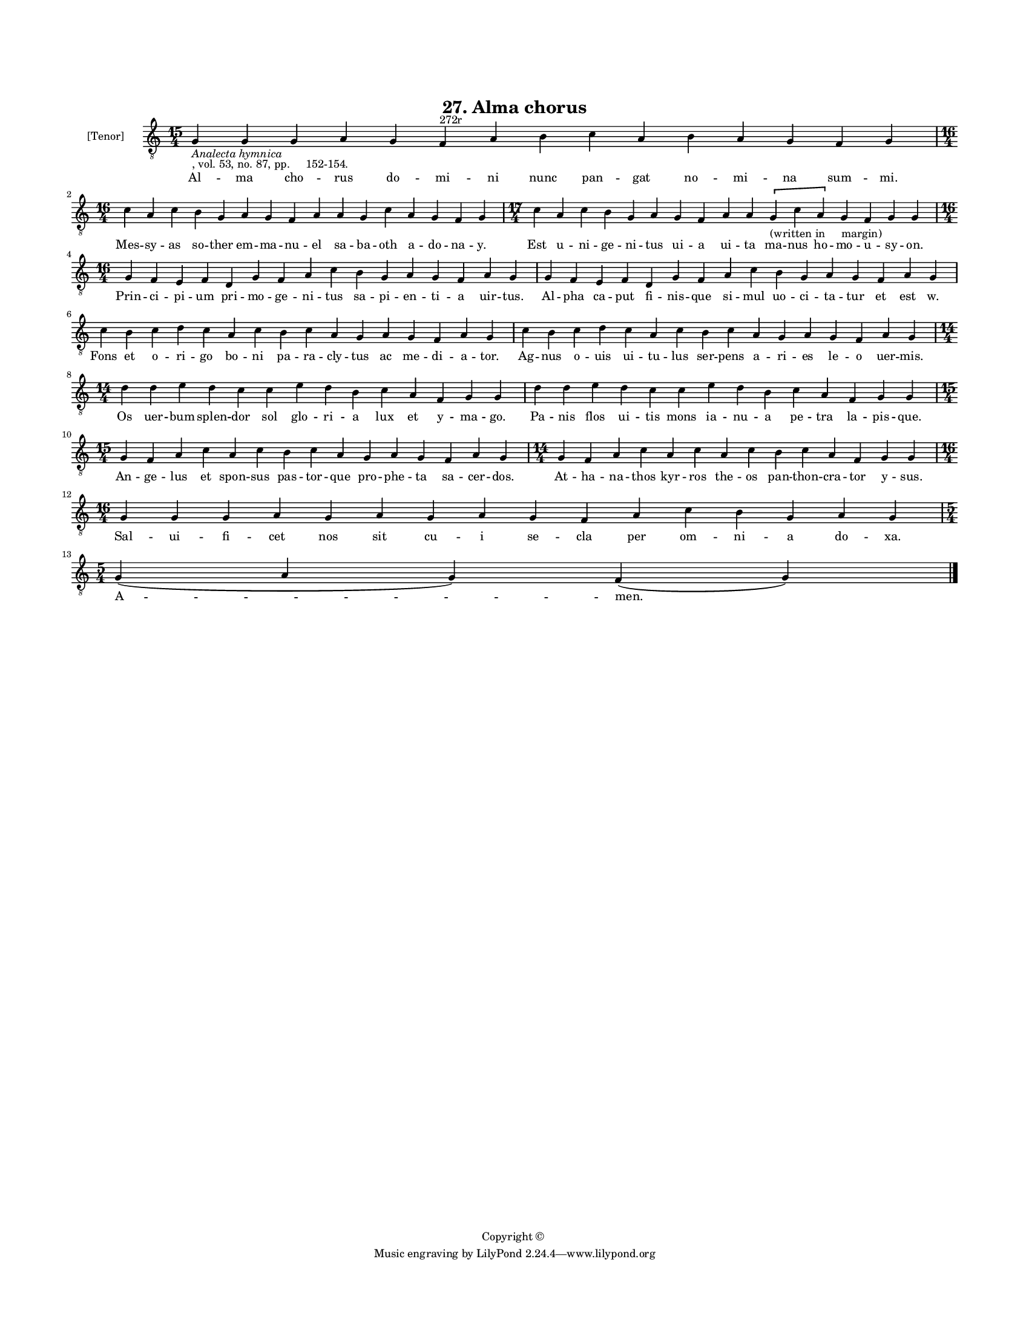 
\version "2.18.2"
% automatically converted by musicxml2ly from musicxml/BN_lat_1112_Sequence_27_Alma_chorus.xml

\header {
    encodingsoftware = "Sibelius 6.2"
    encodingdate = "2019-04-17"
    copyright = "Copyright © "
    title = "27. Alma chorus"
    }

#(set-global-staff-size 11.9501574803)
\paper {
    paper-width = 21.59\cm
    paper-height = 27.94\cm
    top-margin = 2.0\cm
    bottom-margin = 1.5\cm
    left-margin = 1.5\cm
    right-margin = 1.5\cm
    between-system-space = 2.1\cm
    page-top-space = 1.28\cm
    }
\layout {
    \context { \Score
        autoBeaming = ##f
        }
    }
PartPOneVoiceOne =  \relative g {
    \clef "treble_8" \key c \major \time 15/4 | % 1
    g4 -\markup{ \italic {Analecta hymnica} } -", vol. 53, no. 87, pp.
    152-154." g4 g4 a4 g4 f4 ^"272r" a4 b4 c4 a4 b4 a4 g4 f4 g4 \break | % 2
    \time 16/4  c4 a4 c4 b4 g4 a4 g4 f4 a4 a4 g4 c4 a4 g4 f4 g4 | % 3
    \time 17/4  c4 a4 c4 b4 g4 a4 g4 f4 a4 a4 \[ g4 -"(written in
    margin)" c4 a4 \] g4 f4 g4 g4 \break | % 4
    \time 16/4  g4 f4 e4 f4 d4 g4 f4 a4 c4 b4 g4 a4 g4 f4 a4 g4 | % 5
    g4 f4 e4 f4 d4 g4 f4 a4 c4 b4 g4 a4 g4 f4 a4 g4 \break | % 6
    c4 b4 c4 d4 c4 a4 c4 b4 c4 a4 g4 a4 g4 f4 a4 g4 | % 7
    c4 b4 c4 d4 c4 a4 c4 b4 c4 a4 g4 a4 g4 f4 a4 g4 \break | % 8
    \time 14/4  d'4 d4 e4 d4 c4 c4 e4 d4 b4 c4 a4 f4 g4 g4 | % 9
    d'4 d4 e4 d4 c4 c4 e4 d4 b4 c4 a4 f4 g4 g4 \break | \barNumberCheck
    #10
    \time 15/4  g4 f4 a4 c4 a4 c4 b4 c4 a4 g4 a4 g4 f4 a4 g4 | % 11
    \time 14/4  g4 f4 a4 c4 a4 c4 a4 c4 b4 c4 a4 f4 g4 g4 \break | % 12
    \time 16/4  g4 g4 g4 a4 g4 a4 g4 a4 g4 f4 a4 c4 b4 g4 a4 g4 \break | % 13
    \time 5/4  g4 ( a4 g4 ) f4 ( g4 ) \bar "|."
    }

PartPOneVoiceOneLyricsOne =  \lyricmode { Al -- ma cho -- rus do -- mi
    -- ni nunc pan -- gat no -- mi -- na sum -- "mi." Mes -- sy -- as so
    -- ther em -- ma -- nu -- el sa -- ba -- oth a -- do -- na -- "y."
    Est u -- ni -- ge -- ni -- tus ui -- a ui -- ta ma -- nus ho -- mo
    -- u -- sy -- "on." Prin -- ci -- pi -- um pri -- mo -- ge -- ni --
    tus sa -- pi -- en -- ti -- a uir -- "tus." Al -- pha ca -- put fi
    -- nis -- que si -- mul uo -- ci -- ta -- tur et est "w." Fons et o
    -- ri -- go bo -- ni pa -- ra -- cly -- tus ac me -- di -- a --
    "tor." Ag -- nus o -- uis ui -- tu -- lus ser -- pens a -- ri -- es
    le -- o uer -- "mis." Os uer -- bum splen -- dor sol glo -- ri -- a
    lux et y -- ma -- "go." Pa -- nis flos ui -- tis mons ia -- nu -- a
    pe -- tra la -- pis -- "que." An -- ge -- lus et spon -- sus pas --
    tor -- que pro -- phe -- ta sa -- cer -- "dos." At -- ha -- na --
    thos kyr -- ros the -- os pan -- thon -- cra -- tor y -- "sus." Sal
    -- ui -- fi -- cet nos sit cu -- i se -- cla per om -- ni -- a do --
    "xa." "A " -- "men." }

% The score definition
\score {
    <<
        \new Staff <<
            \set Staff.instrumentName = "[Tenor]"
            \context Staff << 
                \context Voice = "PartPOneVoiceOne" { \PartPOneVoiceOne }
                \new Lyrics \lyricsto "PartPOneVoiceOne" \PartPOneVoiceOneLyricsOne
                >>
            >>
        
        >>
    \layout {}
    % To create MIDI output, uncomment the following line:
    %  \midi {}
    }

